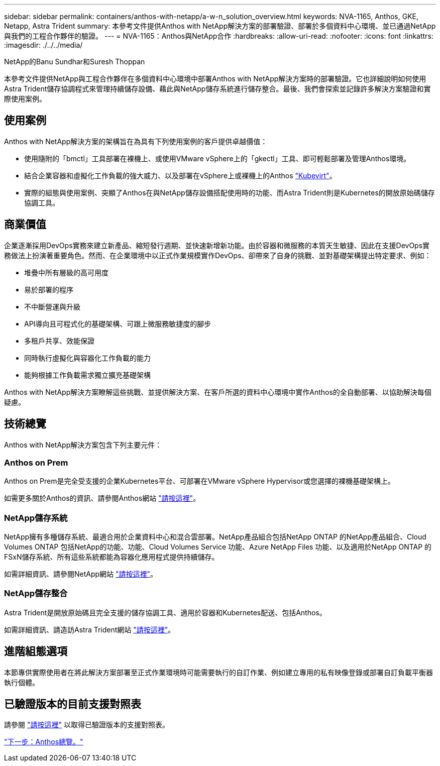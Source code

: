 ---
sidebar: sidebar 
permalink: containers/anthos-with-netapp/a-w-n_solution_overview.html 
keywords: NVA-1165, Anthos, GKE, Netapp, Astra Trident 
summary: 本參考文件提供Anthos with NetApp解決方案的部署驗證、部署於多個資料中心環境、並已通過NetApp與我們的工程合作夥伴的驗證。 
---
= NVA-1165：Anthos與NetApp合作
:hardbreaks:
:allow-uri-read: 
:nofooter: 
:icons: font
:linkattrs: 
:imagesdir: ./../../media/


NetApp的Banu Sundhar和Suresh Thoppan

本參考文件提供NetApp與工程合作夥伴在多個資料中心環境中部署Anthos with NetApp解決方案時的部署驗證。它也詳細說明如何使用Astra Trident儲存協調程式來管理持續儲存設備、藉此與NetApp儲存系統進行儲存整合。最後、我們會探索並記錄許多解決方案驗證和實際使用案例。



== 使用案例

Anthos with NetApp解決方案的架構旨在為具有下列使用案例的客戶提供卓越價值：

* 使用隨附的「bmctl」工具部署在裸機上、或使用VMware vSphere上的「gkectl」工具、即可輕鬆部署及管理Anthos環境。
* 結合企業容器和虛擬化工作負載的強大威力、以及部署在vSphere上或裸機上的Anthos https://cloud.google.com/anthos/clusters/docs/bare-metal/1.9/how-to/vm-workloads["Kubevirt"^]。
* 實際的組態與使用案例、突顯了Anthos在與NetApp儲存設備搭配使用時的功能、而Astra Trident則是Kubernetes的開放原始碼儲存協調工具。




== 商業價值

企業逐漸採用DevOps實務來建立新產品、縮短發行週期、並快速新增新功能。由於容器和微服務的本質天生敏捷、因此在支援DevOps實務做法上扮演著重要角色。然而、在企業環境中以正式作業規模實作DevOps、卻帶來了自身的挑戰、並對基礎架構提出特定要求、例如：

* 堆疊中所有層級的高可用度
* 易於部署的程序
* 不中斷營運與升級
* API導向且可程式化的基礎架構、可跟上微服務敏捷度的腳步
* 多租戶共享、效能保證
* 同時執行虛擬化與容器化工作負載的能力
* 能夠根據工作負載需求獨立擴充基礎架構


Anthos with NetApp解決方案瞭解這些挑戰、並提供解決方案、在客戶所選的資料中心環境中實作Anthos的全自動部署、以協助解決每個疑慮。



== 技術總覽

Anthos with NetApp解決方案包含下列主要元件：



=== Anthos on Prem

Anthos on Prem是完全受支援的企業Kubernetes平台、可部署在VMware vSphere Hypervisor或您選擇的裸機基礎架構上。

如需更多關於Anthos的資訊、請參閱Anthos網站 https://cloud.google.com/anthos["請按這裡"^]。



=== NetApp儲存系統

NetApp擁有多種儲存系統、最適合用於企業資料中心和混合雲部署。NetApp產品組合包括NetApp ONTAP 的NetApp產品組合、Cloud Volumes ONTAP 包括NetApp的功能、功能、Cloud Volumes Service 功能、Azure NetApp Files 功能、以及適用於NetApp ONTAP 的FSxN儲存系統、所有這些系統都能為容器化應用程式提供持續儲存。

如需詳細資訊、請參閱NetApp網站 https://www.netapp.com["請按這裡"]。



=== NetApp儲存整合

Astra Trident是開放原始碼且完全支援的儲存協調工具、適用於容器和Kubernetes配送、包括Anthos。

如需詳細資訊、請造訪Astra Trident網站 https://docs.netapp.com/us-en/trident/index.html["請按這裡"]。



== 進階組態選項

本節專供實際使用者在將此解決方案部署至正式作業環境時可能需要執行的自訂作業、例如建立專用的私有映像登錄或部署自訂負載平衡器執行個體。



== 已驗證版本的目前支援對照表

請參閱 https://cloud.google.com/anthos/docs/resources/partner-storage#netapp["請按這裡"] 以取得已驗證版本的支援對照表。

link:a-w-n_overview_anthos.html["下一步：Anthos總覽。"]
